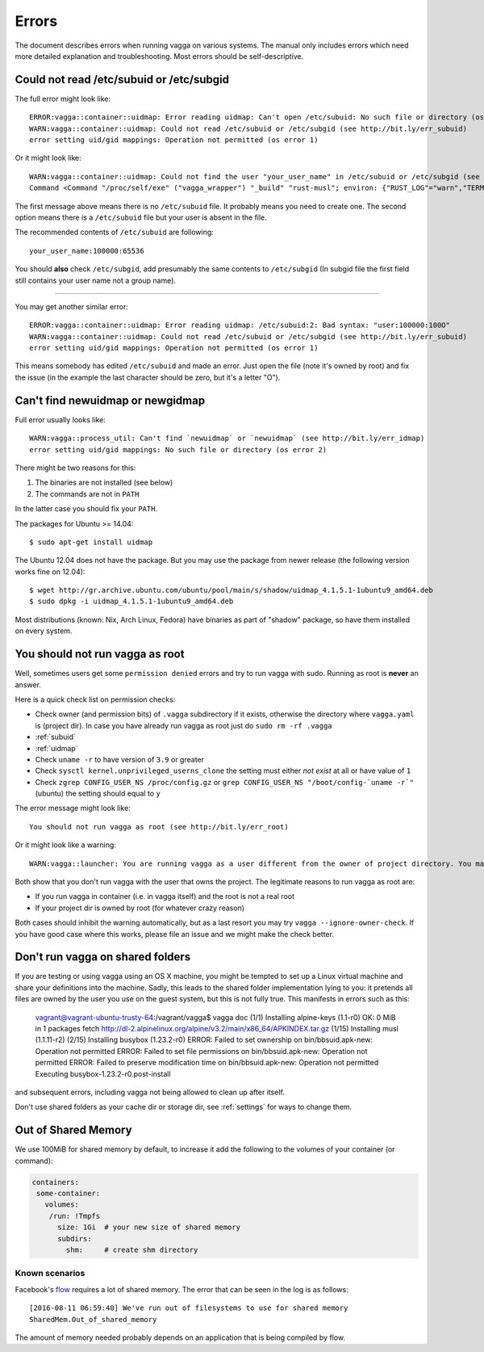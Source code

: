 ======
Errors
======

The document describes errors when running vagga on various systems. The manual
only includes errors which need more detailed explanation and troubleshooting.
Most errors should be self-descriptive.

.. _subuid:

Could not read /etc/subuid or /etc/subgid
-----------------------------------------

The full error might look like::

    ERROR:vagga::container::uidmap: Error reading uidmap: Can't open /etc/subuid: No such file or directory (os error 2)
    WARN:vagga::container::uidmap: Could not read /etc/subuid or /etc/subgid (see http://bit.ly/err_subuid)
    error setting uid/gid mappings: Operation not permitted (os error 1)

Or it might look like::


    WARN:vagga::container::uidmap: Could not find the user "your_user_name" in /etc/subuid or /etc/subgid (see http://bit.ly/err_subuid)
    Command <Command "/proc/self/exe" ("vagga_wrapper") "_build" "rust-musl"; environ: {"RUST_LOG"="warn","TERM"="screen","_VAGGA_HOME"="/var/empty",}; uid_map=[UidMap { inside_uid: 65534, outside_uid: 0, count: 1 }]; gid_map=[GidMap { inside_gid: 65534, outside_gid: 0, count: 1 }]>: error setting uid/gid mappings: Operation not permitted (os error 1)

The first message above means there is no ``/etc/subuid`` file.
It probably means you need to create one. The second option means there is
a ``/etc/subuid`` file but your user is absent in the file.

The recommended contents of ``/etc/subuid`` are following::

    your_user_name:100000:65536

You should **also** check ``/etc/subgid``, add presumably the same contents to
``/etc/subgid`` (In subgid file the first field still contains your user name
not a group name).

----

You may get another similar error::

    ERROR:vagga::container::uidmap: Error reading uidmap: /etc/subuid:2: Bad syntax: "user:100000:100O"
    WARN:vagga::container::uidmap: Could not read /etc/subuid or /etc/subgid (see http://bit.ly/err_subuid)
    error setting uid/gid mappings: Operation not permitted (os error 1)

This means somebody has edited ``/etc/subuid`` and made an error. Just open
the file (note it's owned by root) and fix the issue (in the example the last
character should be zero, but it's a letter "O").

.. _uidmap:

Can't find newuidmap or newgidmap
---------------------------------

Full error usually looks like::

    WARN:vagga::process_util: Can't find `newuidmap` or `newuidmap` (see http://bit.ly/err_idmap)
    error setting uid/gid mappings: No such file or directory (os error 2)

There might be two reasons for this:

1. The binaries are not installed (see below)
2. The commands are not in ``PATH``

In the latter case you should fix your ``PATH``.

The packages for Ubuntu >= 14.04::

    $ sudo apt-get install uidmap

The Ubuntu 12.04 does not have the package. But you may use the package from
newer release (the following version works fine on 12.04)::

    $ wget http://gr.archive.ubuntu.com/ubuntu/pool/main/s/shadow/uidmap_4.1.5.1-1ubuntu9_amd64.deb
    $ sudo dpkg -i uidmap_4.1.5.1-1ubuntu9_amd64.deb

Most distributions (known: Nix, Arch Linux, Fedora) have binaries as
part of "shadow" package, so have them installed on every system.

.. _root:

You should not run vagga as root
--------------------------------

Well, sometimes users get some ``permission denied`` errors and try to run vagga
with sudo. Running as root is **never** an answer.

Here is a quick check list on permission checks:

* Check owner (and permission bits) of ``.vagga`` subdirectory if it exists,
  otherwise the directory where ``vagga.yaml`` is (project dir). In case you
  have already run vagga as root just do ``sudo rm -rf .vagga``
* :ref:`subuid`
* :ref:`uidmap`
* Check ``uname -r`` to have version of ``3.9`` or greater
* Check ``sysctl kernel.unprivileged_userns_clone`` the setting must either
  *not exist* at all or have value of ``1``
* Check ``zgrep CONFIG_USER_NS /proc/config.gz`` or
  ``grep CONFIG_USER_NS "/boot/config-`uname -r`"`` (ubuntu)
  the setting should equal to ``y``

The error message might look like::

    You should not run vagga as root (see http://bit.ly/err_root)

Or it might look like a warning::

    WARN:vagga::launcher: You are running vagga as a user different from the owner of project directory. You may not have needed permissions (see http://bit.ly/err_root)

Both show that you don't run vagga with the user that owns the project.
The legitimate reasons to run vagga as root are:

* If you run vagga in container (i.e. in vagga itself) and the root is not a
  real root
* If your project dir is owned by root (for whatever crazy reason)

Both cases should inhibit the warning automatically, but as a last resort
you may try ``vagga --ignore-owner-check``. If you have good case where this
works, please file an issue and we might make the check better.

.. _virtualbox:

Don't run vagga on shared folders
---------------------------------

If you are testing or using vagga using an OS X machine, you might be tempted
to set up a Linux virtual machine and share your definitions into the machine. Sadly, this leads to the shared folder implementation lying to you: it pretends all files are owned by the user you use on the guest system, but this is not fully true. This manifests in errors such as this:

    vagrant@vagrant-ubuntu-trusty-64:/vagrant/vagga$ vagga doc
    (1/1) Installing alpine-keys (1.1-r0)
    OK: 0 MiB in 1 packages
    fetch http://dl-2.alpinelinux.org/alpine/v3.2/main/x86_64/APKINDEX.tar.gz
    (1/15) Installing musl (1.1.11-r2)
    (2/15) Installing busybox (1.23.2-r0)
    ERROR: Failed to set ownership on bin/bbsuid.apk-new: Operation not permitted
    ERROR: Failed to set file permissions on bin/bbsuid.apk-new: Operation not permitted
    ERROR: Failed to preserve modification time on bin/bbsuid.apk-new: Operation not permitted
    Executing busybox-1.23.2-r0.post-install

and subsequent errors, including vagga not being allowed to clean up after itself.

Don't use shared folders as your cache dir or storage dir, see :ref:`settings` for ways to change them.


.. _err-shared-memory:

Out of Shared Memory
--------------------

We use 100MiB for shared memory by default, to increase it add the
following to the volumes of your container (or command):

.. code-block:: yaml

    containers:
     some-container:
       volumes:
        /run: !Tmpfs
          size: 1Gi  # your new size of shared memory
          subdirs:
            shm:     # create shm directory


Known scenarios
```````````````

Facebook's flow_ requires a lot of shared memory. The error that can be
seen in the log is as follows::

    [2016-08-11 06:59:40] We've run out of filesystems to use for shared memory
    SharedMem.Out_of_shared_memory

The amount of memory needed probably depends on an application that is
being compiled by flow.

.. _flow: https://github.com/facebook/flow

